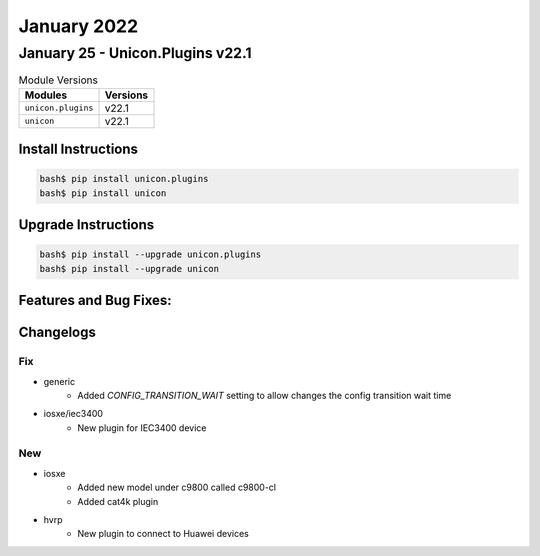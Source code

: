 January 2022
==========

January 25 - Unicon.Plugins v22.1 
------------------------



.. csv-table:: Module Versions
    :header: "Modules", "Versions"

        ``unicon.plugins``, v22.1 
        ``unicon``, v22.1 

Install Instructions
^^^^^^^^^^^^^^^^^^^^

.. code-block:: bash

    bash$ pip install unicon.plugins
    bash$ pip install unicon

Upgrade Instructions
^^^^^^^^^^^^^^^^^^^^

.. code-block:: bash

    bash$ pip install --upgrade unicon.plugins
    bash$ pip install --upgrade unicon

Features and Bug Fixes:
^^^^^^^^^^^^^^^^^^^^^^^




Changelogs
^^^^^^^^^^
--------------------------------------------------------------------------------
                                      Fix                                       
--------------------------------------------------------------------------------

* generic
    * Added `CONFIG_TRANSITION_WAIT` setting to allow changes the config transition wait time

* iosxe/iec3400
    * New plugin for IEC3400 device


--------------------------------------------------------------------------------
                                      New                                       
--------------------------------------------------------------------------------

* iosxe
    * Added new model under c9800 called c9800-cl
    * Added cat4k plugin

* hvrp
    * New plugin to connect to Huawei devices


